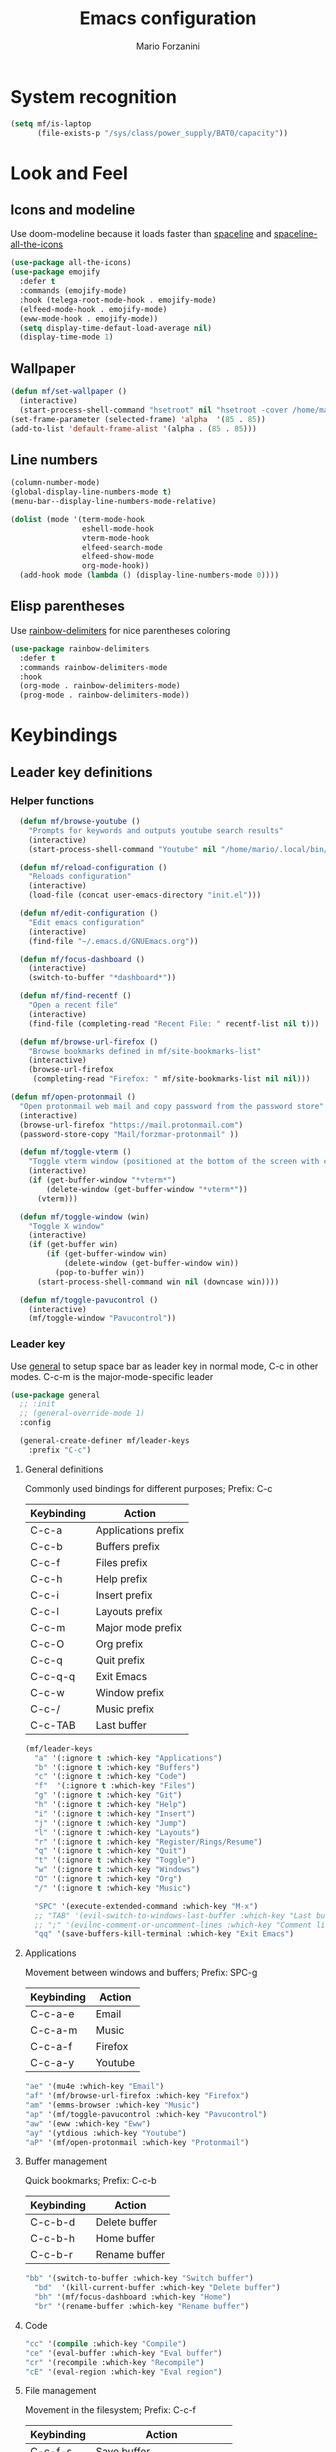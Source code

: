 #+TITLE: Emacs configuration
#+STARTUP: overview
#+AUTHOR: Mario Forzanini
* System recognition
#+begin_src emacs-lisp :tangle ~/.emacs.d/GNUEmacs.el
  (setq mf/is-laptop
        (file-exists-p "/sys/class/power_supply/BAT0/capacity"))
#+end_src
* Look and Feel
** Icons and modeline
Use doom-modeline because it loads faster than [[https://github.com/TheBB/spaceline][spaceline]] and [[https://github.com/domtronn/spaceline-all-the-icons.el][spaceline-all-the-icons]]
#+begin_src emacs-lisp :tangle ~/.emacs.d/GNUEmacs.el
  (use-package all-the-icons)
  (use-package emojify
    :defer t
    :commands (emojify-mode)
    :hook (telega-root-mode-hook . emojify-mode)
    (elfeed-mode-hook . emojify-mode)
    (eww-mode-hook . emojify-mode))
    (setq display-time-defaut-load-average nil)
    (display-time-mode 1)
#+end_src
** Wallpaper
#+begin_src emacs-lisp :tangle ~/.emacs.d/GNUEmacs.el
  (defun mf/set-wallpaper ()
    (interactive)
    (start-process-shell-command "hsetroot" nil "hsetroot -cover /home/mario/Media/Pictures/wallpapers/dull/wood.jpg"))
  (set-frame-parameter (selected-frame) 'alpha  '(85 . 85))
  (add-to-list 'default-frame-alist '(alpha . (85 . 85)))
#+end_src
** Line numbers
#+begin_src emacs-lisp :tangle ~/.emacs.d/GNUEmacs.el
  (column-number-mode)
  (global-display-line-numbers-mode t)
  (menu-bar--display-line-numbers-mode-relative)

  (dolist (mode '(term-mode-hook
                  eshell-mode-hook
                  vterm-mode-hook
                  elfeed-search-mode
                  elfeed-show-mode
                  org-mode-hook))
    (add-hook mode (lambda () (display-line-numbers-mode 0))))
#+end_src
** Elisp parentheses
Use [[https://github.com/Fanael/rainbow-delimiters][rainbow-delimiters]] for nice parentheses coloring
#+begin_src emacs-lisp :tangle ~/.emacs.d/GNUEmacs.el
  (use-package rainbow-delimiters
    :defer t
    :commands rainbow-delimiters-mode
    :hook
    (org-mode . rainbow-delimiters-mode)
    (prog-mode . rainbow-delimiters-mode))
#+end_src
* Keybindings
** Leader key definitions
*** Helper functions
#+begin_src emacs-lisp  :tangle ~/.emacs.d/GNUEmacs.el
    (defun mf/browse-youtube ()
      "Prompts for keywords and outputs youtube search results"
      (interactive)
      (start-process-shell-command "Youtube" nil "/home/mario/.local/bin/scripts/myyt -r"))

    (defun mf/reload-configuration ()
      "Reloads configuration"
      (interactive)
      (load-file (concat user-emacs-directory "init.el")))

    (defun mf/edit-configuration ()
      "Edit emacs configuration"
      (interactive)
      (find-file "~/.emacs.d/GNUEmacs.org"))

    (defun mf/focus-dashboard ()
      (interactive)
      (switch-to-buffer "*dashboard*"))

    (defun mf/find-recentf ()
      "Open a recent file"
      (interactive)
      (find-file (completing-read "Recent File: " recentf-list nil t)))

    (defun mf/browse-url-firefox ()
      "Browse bookmarks defined in mf/site-bookmarks-list"
      (interactive)
      (browse-url-firefox 
       (completing-read "Firefox: " mf/site-bookmarks-list nil nil)))

  (defun mf/open-protonmail ()
    "Open protonmail web mail and copy password from the password store"
    (interactive)
    (browse-url-firefox "https://mail.protonmail.com")
    (password-store-copy "Mail/forzmar-protonmail" ))

    (defun mf/toggle-vterm ()
      "Toggle vterm window (positioned at the bottom of the screen with current buffer-display-alist configuration)"
      (interactive)
      (if (get-buffer-window "*vterm*")
          (delete-window (get-buffer-window "*vterm*"))
        (vterm)))

    (defun mf/toggle-window (win)
      "Toggle X window"
      (interactive)
      (if (get-buffer win)
          (if (get-buffer-window win)
              (delete-window (get-buffer-window win))
            (pop-to-buffer win))
        (start-process-shell-command win nil (downcase win))))

    (defun mf/toggle-pavucontrol ()
      (interactive)
      (mf/toggle-window "Pavucontrol"))
#+end_src
*** Leader key
Use [[https://github.com/noctuid/general.el][general]] to setup space bar as leader key in normal mode, C-c in
other modes. C-c-m is the major-mode-specific leader
#+begin_src emacs-lisp  :tangle ~/.emacs.d/GNUEmacs.el
  (use-package general
    ;; :init
    ;; (general-override-mode 1)
    :config

    (general-create-definer mf/leader-keys
      :prefix "C-c")
#+end_src
**** General definitions
Commonly used bindings for different purposes; Prefix: C-c
| Keybinding | Action              |
|------------+---------------------|
| C-c-a      | Applications prefix |
| C-c-b      | Buffers prefix      |
| C-c-f      | Files prefix        |
| C-c-h      | Help prefix         |
| C-c-i      | Insert prefix       |
| C-c-l      | Layouts prefix      |
| C-c-m      | Major mode prefix   |
| C-c-O      | Org prefix          |
| C-c-q      | Quit prefix         |
| C-c-q-q    | Exit Emacs          |
| C-c-w      | Window prefix       |
| C-c-/      | Music prefix        |
| C-c-TAB    | Last buffer         |
#+begin_src emacs-lisp  :tangle ~/.emacs.d/GNUEmacs.el
  (mf/leader-keys
    "a" '(:ignore t :which-key "Applications")
    "b" '(:ignore t :which-key "Buffers")
    "c" '(:ignore t :which-key "Code")
    "f"  '(:ignore t :which-key "Files")
    "g" '(:ignore t :which-key "Git")
    "h" '(:ignore t :which-key "Help")
    "i" '(:ignore t :which-key "Insert")
    "j" '(:ignore t :which-key "Jump")
    "l" '(:ignore t :which-key "Layouts")
    "r" '(:ignore t :which-key "Register/Rings/Resume")
    "q" '(:ignore t :which-key "Quit")
    "t" '(:ignore t :which-key "Toggle")
    "w" '(:ignore t :which-key "Windows")
    "O" '(:ignore t :which-key "Org")
    "/" '(:ignore t :which-key "Music")

    "SPC" '(execute-extended-command :which-key "M-x")
    ;; "TAB" '(evil-switch-to-windows-last-buffer :which-key "Last buffer")
    ;; ";" '(evilnc-comment-or-uncomment-lines :which-key "Comment line")
    "qq" '(save-buffers-kill-terminal :which-key "Exit Emacs")
#+end_src
**** Applications
Movement between windows and buffers; Prefix: SPC-g
| Keybinding | Action  |
|------------+---------|
| C-c-a-e    | Email   |
| C-c-a-m    | Music   |
| C-c-a-f    | Firefox |
| C-c-a-y    | Youtube |
#+begin_src emacs-lisp  :tangle ~/.emacs.d/GNUEmacs.el
  "ae" '(mu4e :which-key "Email")
  "af" '(mf/browse-url-firefox :which-key "Firefox")
  "am" '(emms-browser :which-key "Music")
  "ap" '(mf/toggle-pavucontrol :which-key "Pavucontrol")
  "aw" '(eww :which-key "Eww")
  "ay" '(ytdious :which-key "Youtube")
  "aP" '(mf/open-protonmail :which-key "Protonmail")
#+end_src
**** Buffer management
Quick bookmarks; Prefix: C-c-b
| Keybinding | Action        |
|------------+---------------|
| C-c-b-d    | Delete buffer |
| C-c-b-h    | Home buffer   |
| C-c-b-r    | Rename buffer |
#+begin_src emacs-lisp  :tangle ~/.emacs.d/GNUEmacs.el
  "bb" '(switch-to-buffer :which-key "Switch buffer")
    "bd"  '(kill-current-buffer :which-key "Delete buffer")
    "bh" '(mf/focus-dashboard :which-key "Home")
    "br" '(rename-buffer :which-key "Rename buffer")
#+end_src
**** Code
#+BEGIN_SRC emacs-lisp :tangle ~/.emacs.d/GNUEmacs.el
"cc" '(compile :which-key "Compile")
"ce" '(eval-buffer :which-key "Eval buffer")
"cr" '(recompile :which-key "Recompile")
"cE" '(eval-region :which-key "Eval region")
#+END_SRC
**** File management
Movement in the filesystem; Prefix: C-c-f
| Keybinding | Action                   |
|------------+--------------------------|
| C-c-f-s    | Save buffer              |
| C-c-f-e    | Emacs prefix             |
| C-c-f-e-d  | Edit emacs configuration |
| C-c-f-e-R  | Reload emacs configuration |
#+begin_src emacs-lisp  :tangle ~/.emacs.d/GNUEmacs.el
  "fd" '(dired :which-key "Dired")
  "ff" '(find-file :which-key "Find-file") 
  "fe" '(:ignore t :which-key "Emacs")
  "fed" '(mf/edit-configuration :which-key "Emacs configuration")
  "feR" '(mf/reload-configuration :which-key "Reload configuration")
  "fr" '(mf/find-recentf :which-key "Recent files")
  "fs" '(save-buffer :which-key "Save buffer")
#+end_src
**** Help
| Keybindings | Action                |
|-------------+-----------------------|
| C-c-h-a     | Apropos               |
| C-c-h-c     | Key briefly           |
| C-c-h-d     | Apropos documentation |
| C-c-h-e     | Emacs                 |
| C-c-h-i     | Info                  |
| C-c-h-k     | Key                   |
| C-c-h-l     | Lossage               |
| C-c-h-m     | Mode                  |
| C-c-h-n     | Emacs news            |
| C-c-h-q     | Quit                  |
| C-c-h-r     | Info emacs            |
| C-c-h-s     | Syntax                |
| C-c-h-C     | Coding system         |
| C-c-h-F     | Info command          |
| C-c-h-I     | Input method          |
| C-c-h-K     | Info key              |
| C-c-h-L     | Language environment  |
| C-c-h-P     | Package               |
| C-c-h-S     | Symbol                |
| C-c-h-?     | Help                  |
#+BEGIN_SRC emacs-lisp :tangle ~/.emacs.d/GNUEmacs.el
"ha" '(apropos-command :which-key "Apropos")
"hb" '(describe-bindings :which-key "Bindings")
"hc" '(describe-key-briefly :which-key "Key briefly")
"hd" '(apropos-documentation :which-key "Apropos documentation")
"he" '(about-emacs :which-key "Emacs")
"hf" '(describe-function :which-key "Function")
"hi" '(info :which-key "Info")
"hk" '(describe-key :which-key "Key")
"hl" '(view-lossage :which-key "Lossage")
"hm" '(describe-mode :which-key "Mode")
"hn" '(view-emacs-news :which-key "Emacs news")
"hq" '(help-quit :which-key "Quit")
"hr" '(info-emacs-manual :which-key "Info emacs")
"hs" '(describe-syntax :which-key "Syntax")
"hv" '(describe-variable :which-hey "Variable")
"hC" '(describe-coding-system :which-key "Coding system")
"hF" '(Info-goto-emacs-command-node :which-key "Info command")
"hI" '(describe-input-method :which-key "Input method")
"hK" '(Info-goto-emacs-key-command-node :which-key "Info key")
"hL" '(describe-language-environment :which-key "Language environment")
"hP" '(describe-package :which-key "Package")
"hS" '(info-lookup-symbol :which-key "Info symbol")
"h?" '(help-for-help :which-key "Help")
#+END_SRC
**** J
#+begin_src emacs-lisp
"j(" '(check-parens :which-key "Check parens")
#+end_src
**** Registers/Rings/Resume
     #+BEGIN_SRC emacs-lisp :tangle ~/.emacs.d/GNUEmacs.el
       ;; "re" '(evil-show-registers :which-key "Show registers")
;; (...)
     #+END_SRC
**** Toggle
#+BEGIN_SRC emacs-lisp :tangle ~/.emacs.d/GNUEmacs.el
  "tr" '(read-only-mode :which-key "Read only mode")
  "tw" '(visual-line-mode :which-key "Soft line wrapping")
;; Define functions to toggle auto-completion, smartparens, yasnippet...
#+END_SRC
**** Windows
Manage windows; Prefix: C-c-w
| Keybinding | Action           |
|------------+------------------|
| C-c-w-h    | Focus left       |
| C-c-w-l    | Focus right      |
| C-c-w-j    | Focus down       |
| C-c-w-k    | Focus up         |
| C-c-w-c    | Close            |
| C-c-w-q    | Close            |
| C-c-w-v    | Vertical split   |
| C-c-w-s    | Horizontal split |
| C-c-w-m    | Maximize         |
| C-c-w-=    | Balance windows  |
| C-c-w-w    | Other-window     |
#+BEGIN_SRC emacs-lisp :tangle ~/.emacs.d/GNUEmacs.el
  "wh" '(windmove-left :which-key "Focus left")
  "wl" '(windmove-right :which-key "Focus-right")
  "wj" '(windmove-down :which-key "Focus Down")
  "wk" '(windmove-up :which-key "Focus Up")
  "wc" '(delete-window :which-key "Close")
  "wq" '(delete-window :which-key "Close")
  "wv" '(split-window-right :which-key "Vertical-split")
  "ws" '(split-window-below :which-key "Horizontal split")
  "wm" '(maximize-window :which-key "Maximize")
  "w=" '(balance-windows :which-key "Balance windows")
  "ww" '(other-window :which-key "Other window")
  ))
#+END_SRC
** Jumping with Avy
#+BEGIN_SRC emacs-lisp :tangle ~/.emacs.d/GNUEmacs.el
  (use-package avy
    :defer t
    :commands (avy-goto-char avy-goto-char-2 avy-goto-word-0 avy-goto-line avy-goto-word-1)
    :general (mf/leader-keys
               "jj" '(avy-goto-char-2 :which-key "Goto char 2")
               "jJ" '(avy-goto-char :which-key "Goto char")
               "jw" '(avy-goto-word-1 :which-key "Goto word")
               "jW" '(avy-goto-word-0 :which-key "Goto any word")
               "jl" '(avy-goto-line :which-key "Goto line")
               "l" '(avy-goto-line :which-key "Goto line")))
#+END_SRC
* Completion framework
** Icomplete
#+begin_src emacs-lisp :tangle ~/.emacs.d/GNUEmacs.el
  (use-package icomplete-vertical
    :disabled
    :demand t
    :custom
    (completion-styles '(partial-completion substring))
    (read-file-name-completion-ignore-case t)
    (read-buffer-completion-ignore-case t)
    (completion-ignore-case t)
    :init
    (icomplete-mode 1)
    :bind (:map icomplete-minibuffer-map
                ("RET" . minibuffer-complete-and-exit)
                ("<down>" . icomplete-forward-completions)
                ("C-n" . icomplete-forward-completions)
                ("<up>" . icomplete-backward-completions)
                ("C-p" . icomplete-backward-completions))
    :config
    (setq icomplete-vertical-prospects-height 8)
    (icomplete-vertical-mode 1)
    :general (mf/leader-keys
               "SPC" '(execute-extended-command :which-key "M-x")
               "bb" '(switch-to-buffer :which-key "Switch buffer")
               "fd" '(dired :which-key "Dired")
               "ff" '(find-file :which-key "Find-file") 
               "fr" '(mf/find-recentf :which-key "Recent files")))
  (use-package prescient
    :defer t
    :hook (minibuffer-inactive-mode-hook . prescient-persistent-mode))
#+end_src
** Make use of the Emacs default minibuffer
#+begin_src emacs-lisp :tangle ~/.emacs.d/GNUEmacs.el
        (use-package marginalia
          :init
          (marginalia-mode))
 
        (use-package orderless
          :config
          (defun my-orderless-initialism-dispatcher (pattern _index _total)
            "Leading initialism dispatcher using the comma suffix.
                                         It matches PATTERN _INDEX and _TOTAL according to how Orderless parses it input."
            (when (string-suffix-p "," pattern)
              `(orderless-strict-leading-initialism . ,(substring pattern 0 -1))))
          (defun my-orderless-literal-dispatcher (pattern _index _total)
            "Literal style dispatcher using the equal sign as a suffix. 
                                         It matches PATTERN _INDEX and _TOTAL according to how Orderless parses it input."
            (when (string-suffix-p "=" pattern )
              `(orderless-literal . ,(substring pattern 0 -1))))
          (defun my-orderless-flex-dispatcher (pattern _index _total)
            "Flex dispatcher using the tilde suffix.
                           It matches PATTERN _INDEX and _TOTAL according to how Orderless
                           parses its input."
            (when (string-suffix-p "~" pattern)
              `(orderless-flex . ,(substring pattern 0 -1))))
          (setq my-orderless-default-styles
                '(orderless-strict-leading-initialism
                  orderless-flex
                  orderless-prefixes
                  orderless-regexp)
                orderless-component-separator "[ &]"      ; Completion at point using & as a separator, SPC automatically exits completion
                orderless-matching-styles my-orderless-default-styles
                orderless-style-dispatchers
                '(my-orderless-literal-dispatcher
                  my-orderless-initialism-dispatcher
                  my-orderless-flex-dispatcher)
                completion-styles '(orderless))
          (let ((map minibuffer-local-completion-map))
            ;; SPC should never complete, use it for orderless groups'
            (define-key map (kbd "SPC") nil)
            (define-key map (kbd "?") nil)))
#+end_src
** Which key
Use [[https://github.com/justbur/emacs-which-key][which-key]] to get information about keybindings while pressing them
#+begin_src emacs-lisp :tangle ~/.emacs.d/GNUEmacs.el
  (use-package which-key
    :defer t
    :commands (which-key-mode)
    :config
    (setq which-key-idle-delay 10000
          which-key-show-early-on-C-h t
          which-key-order 'which-key-prefix-then-key-order
          which-key-idle-secondar-delay 0.05
          which-key-min-display-lines 3))
#+end_src
** Embark
Contextually relevant keybindings under a simple prefix key
#+begin_src emacs-lisp :tangle ~/.emacs.d/GNUEmacs.el
  (use-package embark
    :defer t
    :commands (embark-act)
    :init
    (define-key global-map (kbd "C-,") #'embark-act)
    (let ((map minibuffer-local-completion-map))
      (define-key map (kbd "C-,") #'embark-act)
      (define-key map (kbd "C->") #'embark-become)
      (define-key map (kbd "M-q") #'embark-collect-toggle-view))
    :hook (which-key-mode . (lambda ()
                              (setq embark-action-indicator
          (lambda (map _target)
            (which-key--show-keymap "Embark" map nil nil 'no-paging)
            #'which-key--hide-popup-ignore-command)
          embark-become-indicator embark-action-indicator)))
    :config
    (setq embark-collect-initial-view-alist
          '((file . list)
            (buffer . list)
            (symbol . list)
            (line . list)
            (xref-location . list)
            (kill-ring . zebra)
            (t . list))
          embark-quit-after-action t
          embark-collect-live-update-delay 0.5
          embark-collect-live-initial-delay 0.8
          embark-prompter 'embark-keymap-prompter)
     (let ((map embark-collect-mode-map))
      (define-key map (kbd "C-,") #'embark-act)
      (define-key map (kbd ",") #'embark-act)
      (define-key map (kbd "M-q") #'embark-collect-toggle-view))
    (let ((map embark-region-map))
      (define-key map (kbd "a") #'align-regexp)
      (define-key  map (kbd "s") #'sort-lines))
    (let ((map embark-symbol-map))
      (define-key map (kbd ".") #'embark-find-definition)
      (define-key map (kbd "k") #'describe-keymap)))
#+end_src
From protesilaos config
#+begin_src emacs-lisp :tangle ~/.emacs.d/GNUEmacs.el
      (defun prot-minibuffer-focus-minibuffer ()
        "Focus the active minibuffer."
        (interactive)
        (let ((mini (active-minibuffer-window)))
          (when mini
            (select-window mini))))

      (defun prot-minibuffer--fit-completions-window ()
        "Fit Completions' buffer to its window."
        (fit-window-to-buffer (get-buffer-window "*Completions*")
                              (floor (frame-height) 2) 1))

      (defun prot-common-number-negative ( n )
        "Make N negative."
        (if (and (numberp n) (> n 0))
            (* -1 n)
          (error "%s is not a valid positive number" n)))


      (defun prot-minibuffer--switch-to-completions ()
        "Subroutine for switching to the completions' buffer."
        (unless (get-buffer-window "*Completions*" 0)
          (minibuffer-completion-help))
        (switch-to-completions)
        (prot-minibuffer--fit-completions-window))

      (defun prot-minibuffer-switch-to-completions-top ()
        "Switch to the top of the completions' buffer.
                    Meant to be bound in `minibuffer-local-completion-map'."
        (interactive)
        (prot-minibuffer--switch-to-completions)
        (goto-char (point-min))
        (next-completion 1))

      (defun prot-minibuffer-switch-to-completions-bottom ()
        "Switch to the bottom of the completions' buffer.
                    Meant to be bound in `minibuffer-local-completion-map'."
        (interactive)
        (prot-minibuffer--switch-to-completions)
        (goto-char (point-max))
        (next-completion -1)
        (goto-char (point-at-bol))
        (recenter
         (- -1
            (min (max 0 scroll-margin)
                 (truncate (/ (window-body-height) 4.0))))
         t))

      (defun prot-minibuffer-next-completion-or-mini (&optional arg)
        "Move to the next completion or switch to the minibuffer.
                    This performs a regular motion for optional ARG lines, but when
                    point can no longer move in that direction it switches to the
                    minibuffer."
        (interactive "p")
        (cond
         ((and (bobp)   ; see hack in `prot-minibuffer--clean-completions'
               (get-text-property (point) 'invisible))
          (forward-char 1)
          (next-completion (or arg 1)))
         ((or (eobp)
              (eq (point-max)
                  (save-excursion (forward-line 1) (point))))
          (prot-minibuffer-focus-minibuffer))
         (t
          (next-completion (or arg 1))))
        (setq this-command 'next-line))

      (defun prot-minibuffer-previous-completion-or-mini (&optional arg)
        "Move to the next completion or switch to the minibuffer.
                    This performs a regular motion for optional ARG lines, but when
                    point can no longer move in that direction it switches to the
                    minibuffer."
        (interactive "p")
        (let ((num (prot-common-number-negative arg)))
          (if (or (bobp)
                  (eq (point) (1+ (point-min)))) ; see hack in `prot-minibuffer--clean-completions'
              (prot-minibuffer-focus-minibuffer)
            (next-completion (or num 1)))))
  ;; Copied from icomplete.el
  (defun prot-minibuffer--field-beg ()
    "Determine beginning of completion."
    (if (window-minibuffer-p)
        (minibuffer-prompt-end)
      (nth 0 completion-in-region--data)))
    (defun prot-minibuffer--completion-category ()
      "Return completion category."
      (let* ((beg (prot-minibuffer--field-beg))
             (md (completion--field-metadata beg)))
        (alist-get 'category (cdr md))))
    (defun prot-minibuffer-backward-updir ()
      "Delete char before point or go up a directory.
    Must be bound to `minibuffer-local-filename-completion-map'."
      (interactive)
      (if (and (eq (char-before) ?/)
               (eq (prot-minibuffer--completion-category) 'file))
          (save-excursion
            (goto-char (1- (point)))
            (when (search-backward "/" (point-min) t)
              (delete-region (1+ (point)) (point-max))))
        (call-interactively 'backward-delete-char)))
#+end_src
** Minibuffer completions
Adjust completions buffer size (and all temp buffers')
#+begin_src emacs-lisp :tangle ~/.emacs.d/GNUEmacs.el
  (setq temp-buffer-max-height 10)
  (temp-buffer-resize-mode)
#+end_src
Override completion style for buffer and file name completions
(~/.em/el/ expands to ~/.emacs.d/elpa no matter what text there is
befor the ~)
#+begin_src emacs-lisp :tangle ~/.emacs.d/GNUEmacs.el
  (file-name-shadow-mode 1)
  (setq completion-styles '(orderless partial-completion))
  (setq completion-category-overrides
        '((buffer (styles . (substring flex orderless)))
          (file (styles . (partial-completion orderless)))))
#+end_src
Set important variables
#+begin_src emacs-lisp :tangle ~/.emacs.d/GNUEmacs.el
  (setq completion-cycle-threshold nil)
  (setq completion-flex-nospace nil)
  (setq completion-pcm-complete-word-inserts-delimiters t)
  (setq completion-show-help nil)
  (setq completion-auto-help t)
  (setq completion-ignore-case t)
  (setq-default case-fold-search t)
  (setq read-buffer-completion-ignore-case t)
  (setq read-file-name-completion-ignore-case t)
  (setq completions-format 'vertical)
  (setq completions-detailed t)
  (setq resize-mini-windows nil)
  (setq minibuffer-eldef-shorten-default t)
  (setq echo-keystrokes 0.25)
  (file-name-shadow-mode 1)
  (minibuffer-electric-default-mode 1)
#+end_src
#+begin_src emacs-lisp :tangle ~/.emacs.d/GNUEmacs.el
  (let ((map completion-list-mode-map))
    (define-key map (kbd "C-n") #'prot-minibuffer-next-completion-or-mini)
    (define-key map (kbd "C-p") #'prot-minibuffer-previous-completion-or-mini))
  (let ((map minibuffer-local-completion-map))
    (define-key map (kbd "C-n") #'prot-minibuffer-switch-to-completions-top)
    (define-key map (kbd "C-p") #'prot-minibuffer-switch-to-completions-bottom)
    (define-key map (kbd "RET") #'minibuffer-force-complete-and-exit))
  (let ((map minibuffer-local-filename-completion-map))
    (define-key map (kbd "<M-backspace>") #'prot-minibuffer-backward-updir))
#+end_src
** Corfu
Use corfu for better completions at point
#+begin_src emacs-lisp :tangle ~/.emacs.d/GNUEmacs.el
  (use-package corfu
    :config (corfu-global-mode))
#+end_src
** Helpful
Use [[https://github.com/Wilfred/helpful][helpful]] to get better help, highlighting and references to the
source files
#+begin_src emacs-lisp :tangle ~/.emacs.d/GNUEmacs.el
  (use-package helpful
    :defer t
    :commands (helpful-callable helpful-variable helpful-command helpful-key)
    :bind
    ([remap describe-variable] . helpful-variable)
    ([remap describe-command] . helpful-command)
    ([remap describe-key] . helpful-key))
#+end_src
* Mail
** Mu4e and smtpmail
#+begin_src emacs-lisp :tangle ~/.emacs.d/GNUEmacs.el
              (use-package mu4e
                :load-path "/usr/share/emacs/site-list/mu/"
                :defer t
                :commands (mu4e)
                :config
                (require 'smtpmail)
                (setq user-mail-address "mario.forzanini@studenti.unimi.it"
                      user-full-name "Mario Forzanini"
                      mu4e-get-mail-command "mbsync -c ~/.mbsyncrc -a mario.forzanini@studenti.unimi.it"
                      mu4e-update-interval 300
                      mu4e-compose-signature
                      (concat
                       "Mario Forzanini\n"
                       "https://marioforzanini.com")
                      message-send-mail-function 'smtpmail-send-it
                      starttls-use-gnutls nil
                      smtpmail-auth-credentials '(("smtp.unimi.it" 465 "mario.forzanini@studenti.unimi.it" nil))
                      smtpmail-default-smtp-server "smtp.unimi.it"
                      smtpmail-smtp-server "smtp.unimi.it"
                      smtpmail-smtp-service 465
                      smtpmail-stream-type 'ssl
                      mu4e-sent-folder "/Sent"
                      mu4e-drafts-folder "/Drafts"
                      mu4e-trash-folder "/Trash")
                :general (mf/leader-keys 
                           "ae" '(mu4e :which-key "Email")))

  (defun mf/mu4e-dashboard ()
    "Focus mu4e dashboard and activate dashboard mode"
    (interactive)
    (find-file "~/.emacs.d/lisp/mu4e-dashboard/dashboard.org")
    (mu4e-dashboard-mode 1))

  (use-package mu4e-dashboard
    :load-path "~/.emacs.d/lisp/mu4e-dashboard/"
    :defer t
    :commands (mf/mu4e-dashboard)
    :general (mf/leader-keys
               "ad" '(mf/mu4e-dashboard :which-key "Mu4e dashboard")))
#+end_src
** Notifications
Use [[https://github.com/iqbalansari/mu4e-alert][mu4e-alert]] to receive notifications about incoming email
#+begin_src emacs-lisp :tangle ~/.emacs.d/GNUEmacs.el
     (use-package mu4e-alert
       :defer t
       :after mu4e
       :config 
       (mu4e-alert-set-default-style 'libnotify)
       :hook (mu4e-mode . mu4e-alert-enable-notifications))
#+end_src
** Org
Write emails in org-mode and convert them to html with =org-mime-htmlize=, to edit mail in org-mode use
=org-mime-edit-mail-in-org-mode=, to automatically convert it to html 
#+BEGIN_SRC emacs-lisp :tangle ~/.emacs.d/GNUEmacs.el
    (use-package org-mime
      :defer t
      :commands (mu4e compose-mail mu4e-compose-new)
      :hook (message-mode . org-mime-edit-mail-in-org-mode)
      :config (setq org-mime-export-options '(:section-numbers nil
                                                               :with-author nil
                                                               :with-toc nil)))
  (add-hook 'message-send-hook 'org-mime-htmlize)
#+END_SRC
* Music
** Custom functions
*** Run mpd from emacs
#+begin_src emacs-lisp :tangle ~/.emacs.d/GNUEmacs.el
      (defun  mpd/start-music-daemon ()
        "Starts MPD, connects to it and syncs the metadata cache."
        (interactive)
        (shell-command "mpd")
        (mpd/update-database)
        (emms-player-mpd-connect)
        (emms-cache-set-from-mpd-all)
        (message "MPD Started!"))
#+end_src
*** Kill mpd from emacs
#+begin_src emacs-lisp :tangle ~/.emacs.d/GNUEmacs.el
      (defun mpd/kill-music-daemon ()
        "Stops playback and kills the music daemon."
        (interactive)
        (emms-stop)
        (call-process "killall" nil nil nil "mpd")
        (message "MPD Killed!"))
#+end_src
*** Update the database
#+begin_src emacs-lisp :tangle ~/.emacs.d/GNUEmacs.el
      (defun mpd/update-database ()
        "Updates the MPD database synchronously."
        (interactive)
        (call-process "mpc" nil nil nil "update")
        (message "MPD Database updated!"))
#+end_src
** Emms
Use [[https://www.gnu.org/software/emms/][emms]] and mpd to manage music within emacs
Prefix: C-c-/
| Keybinding | Action               |
|------------+----------------------|
| C-c-/-m    | Start mpd            |
| C-c-/-k    | Kill mpd             |
| C-c-/-u    | Update mpd database  |
| C-c-/-p    | Toggle pause         |
| C-c-/-s    | Stop playing         |
| C-c-/- /   | Browse the music dir |
#+begin_src emacs-lisp :tangle ~/.emacs.d/GNUEmacs.el
  (use-package emms
    :defer t
    :commands (emms-browser mpd/start-music-daemon mpd/update-database)
    :config
    (require 'emms-setup)
    (require 'emms-player-mpd)
    (emms-all)
    (setq emms-seek-seconds 5
          emms-player-list '(emms-player-mpd)
          emms-info-functions '(emms-info-mpd)
          emms-player-mpd-server-name "localhost"
          emms-player-mpd-server-port "6601"
          mpc-host "localhost:6601")
    (define-key emms-browser-mode-map (kbd "q") 'kill-current-buffer)
    :bind
    ("C-x C-/ /" . emms-browser)
    :general (mf/leader-keys
               "/m" '(mpd/start-music-daemon :which-key "Start mpd")
               "/k" '(mpd/kill-music-daemon :which-key "Kill mpd")
               "/u" '(mpd/update-database :which-key "Update mpd")
               "/p" '(emms-pause :which-key "Toggle pause")
               "/s" '(emms-stop :which-key "Stop music")
               "/b" '(emms-browser :which-key "Open music dir")))
#+end_src
* EXWM
** Buffer name
#+begin_src emacs-lisp :tangle (if mf/is-laptop "no" "~/.emacs.d/GNUEmacs.el")
     (defun mf/exwm-update-class ()
       (exwm-workspace-rename-buffer exwm-class-name))
     (defun mf/exwm-update-title ()
       (pcase exwm-class-name
         ("tabbed" (exwm-workspace-rename-buffer (format "tabbed: %s" exwm-title)))))
     (defun mf/configure-window-by-class ()
       (interactive)
       (pcase exwm-class-name
         ("Firefox" (exwm-workspace-move-window 1))
         ("Signal" (exwm-workspace-move-window 2))))
#+end_src
** Main package
Use [[https://github.com/ch11ng/exwm][exwm]] to manage X windows in Emacs buffers, only on desktop computer
#+begin_src emacs-lisp :tangle (if mf/is-laptop "no" "~/.emacs.d/GNUEmacs.el")
     (use-package exwm
       :config
       (setq exwm-workspace-number 1)
       ;; When window class updates, use it to set buffer name
       (add-hook 'exwm-update-class-hook #'mf/exwm-update-class)
       ;; Handle surf window title differently
       (add-hook 'exwm-update-class-hook #'mf/exwm-update-title)
       ;; Move windows to specific workspaces
       (add-hook 'exwm-manage-finish-hook #'mf/configure-window-by-class)
       ;; Show all buffers in counsel-ibuffer
       (setq exwm-workspace-show-all-buffers t)
#+end_src
*** Keys that should always go through Emacs
#+begin_src emacs-lisp :tangle (if mf/is-laptop "no" "~/.emacs.d/GNUEmacs.el")
       (setq exwm-input-prefix-keys
             '(?\C-x
               ?\C-u
               ?\C-h
               ?\M-x
               ?\M-`
               ?\M-&
               ?\M-:
               ?\C-\ 			;Ctrl+Space
               ?\s-j
               ?\s-k
               ?\s-h
               ?\s-l))
       ;; Crtl+Q will enable the next key to be sent directly to the X program
       (define-key exwm-mode-map [?\C-q] 'exwm-input-send-next-key)
#+end_src
*** Xrandr
#+begin_src emacs-lisp :tangle (if mf/is-laptop "no" "~/.emacs.d/GNUEmacs.el")
       (require 'exwm-randr)
       (exwm-randr-enable)
       (start-process-shell-command "xrandr" nil "xrandr --output VGA1 --primary --mode 1920x1200 --pos 0x0 --rotate normal")

       ;;Change wallpaper
       (mf/set-wallpaper)
#+end_src
*** Autostart
#+begin_src emacs-lisp :tangle (if mf/is-laptop "no" "~/.emacs.d/GNUEmacs.el")
     (start-process-shell-command "xmodmap" nil "xmodmap ~/.Xmodmap")
     (start-process-shell-command "picom" nil "picom")
     (start-process-shell-command "dunst" nil "dunst")
     (start-process-shell-command "xcape" nil "xcape -e 'Control_L=Escape")
#+end_src
*** Keybindings
| Keybindings   | Action                         |
|---------------+--------------------------------|
| S-d           | Kill buffer                    |
| S-e           | Toggle fullscreen              |
| S-h           | Focus left                     |
| S-j           | Focus down                     |
| S-k           | Focus up                       |
| S-l           | Focus right                    |
| S-q           | Toggle floating                |
| S-r           | Reset (line mode)              |
| S-;           | Run prompt                     |
| S-RET         | Toggle vterm                   |
| S-[0,...,9]   | Focus [0,...,9]-th workspace   |
| C-S-[0,...,9] | Move to [0,...,9]-th workspace |
#+begin_src emacs-lisp :tangle (if mf/is-laptop "no" "~/.emacs.d/GNUEmacs.el")
         (setq exwm-input-global-keys
               `(
                 ;; Reset to line-mode
                 ([?\s-r] . exwm-reset)

                 ;; Move between windows (dvorak)
                 ([?\s-d] . windmove-left)
                 ([?\s-n] . windmove-right)
                 ([?\s-h] . windmove-down)
                 ([?\s-t] . windmove-up)

                 ;; Launch applications via shell command
                 ([?\s-\;] . (lambda (command)
                               (interactive (list (read-shell-command "$ ")))
                               (start-process-shell-command command nil command)))

                 ;; Switch workspaces
                 ([?\s-w] . exwm-workspace-switch)

                 ;; Switch to Nth workspace with s-N
                 ,@(mapcar (lambda (i)
                             `(,(kbd (format "s-%d" i)) .
                               (lambda ()
                                 (interactive)
                                 (exwm-workspace-switch-create ,i))))
                           (number-sequence 0 9))

                 ;; Kill buffer
                 ([?\s-q] . kill-current-buffer)
                 ;; Layouts
  ;;               ([?\s-q] . exwm-floating-toggle-floating)
                 ([?\s-e] . exwm-layout-toggle-fullscreen)

                 ;; Programs
                 ([s-return] . mf/toggle-vterm)

                 ;; Move window to Nth workspace with s-C-N
                 ,@(mapcar (lambda (i)
                             `(,(kbd (format "C-s-%d" i)) .
                               (lambda ()
                                 (interactive)
                                 (exwm-workspace-move-window ,i))))
                           (number-sequence 0 9))))
         (exwm-enable))

#+end_src
** Automatic buffer management
Specify window rules
#+begin_src emacs-lisp :tangle ~/.emacs.d/GNUEmacs.el
  (setq display-buffer-alist
        '(("\\*\\(Backtrace\\|Warnings\\|Compile-Log\\|Messages\\)\\*"
           (display-buffer-in-side-window)
           (window-height . 0.2)
           (side . left)
           (slot . 0))
          ("\\*\\([Hh]elp\\|helpful.*\\)\\*"
           (display-buffer-in-side-window)
           (window-width . 0.3)
           (side . left)
           (slot  . 0))
          ("\\*Org Select\\*"
           (display-buffer-in-side-window)
           (side . left)
           (window-width . 0.2)
           (slot . 1))
          ("\\*Capture\\*"
           (display-buffer-in-side-window)
           (side . left)
           (window-width . 0.2)
           (slot . 1))
          ("\\*Calendar\\*"
           (display-buffer-in-side-window)
           (side . bottom)
           (window-height . 0.2)
           (slot . 1))
          ("\\*Occur\\*"
           (display-buffer-in-side-window)
           (side . bottom)
           (window-height . 0.3)
           (slot . 2))
          ("\\*Emms Playlist\\*"
           (display-buffer-in-side-window)
           (side . left)
           (window-width . 0.2)
           (slot . 1))
          ("Browsing by: artist"
           (display-buffer-in-side-window)
           (side . left)
           (window-width . 0.2)
           (slot . 1))
          ("\\*\\(Embark\\)?.*Completions.*"
           (display-buffer-in-side-window)
           (side . bottom)
           (slot . 0)
           (window-parameters . ((no-other-window . t)
                                 (mode-line-format . none))))
          ("\\*Embark Collect Live\\*"
           (display-buffer-in-side-window)
           (side . bottom)
           (slot . 0)
           (window-parameters . ((no-other-window . t)
                                 (mode-line-format . none))))
          ("\\(e?shell\\|v?term\\).*"
           (display-buffer-in-side-window)
           (side . bottom)
           (window-height . 0.25)
           (slot . 2))
          ;; X windows
          ("Pavucontrol.*"
           (display-buffer-in-side-window)
           (side . bottom)
           (window-height . 0.5)
           (slot . 0))
          ("mpv.*"
           (display-buffer-pop-up-window)
           (side . left)
           (slot . 1))))
#+end_src
*** Agenda window management
For some reason org agenda doesn't respect display-buffer-alist and
requires ad hoc customization
#+BEGIN_SRC emacs-lisp :tangle ~/.emacs.d/GNUEmacs.el
(setq org-agenda-restore-windows-after-quit t)
(setq org-agenda-window-setup 'current-window)
#+END_SRC
** Window management
#+BEGIN_SRC emacs-lisp :tangle ~/.emacs.d/GNUEmacs.el
  (use-package rotate
    :defer t
    :commands (rotate-window rotate-layout)
    :general (mf/leader-keys
               "wr" '(rotate-window :which-key "Rotate")
               "wL" '(rotate-layout :which-key "Layout")))
  (use-package ace-window
    :config
    (ace-window-display-mode)
    (setq aw-keys '(?h ?j ?k ?l ?f ?d ?s ?a))
    :general (mf/leader-keys
               "o" '(ace-window :which-key "Ace window")))
#+END_SRC
* Programming
** Lsp mode
Interact with language servers to use Emacs as an intelligent IDE with
[[https://github.com/emacs-lsp/lsp-mode][lsp-mode]]
#+begin_src emacs-lisp :tangle ~/.emacs.d/GNUEmacs.el
  (use-package lsp-mode
    :defer t
    :commands (lsp lsp-deferred)
    :custom
    (setq lsp-keymap-prefix "C-c l")
    :hook (
           (c++-mode . lsp-deferred)
           (c-mode . lsp-deferred)
           (html-mode . lsp-deferred)
           (lsp-mode . lsp-enable-which-key-integration)))
#+end_src
***  Syntax checking
On the fly syntax checking and error count with [[http://www.flycheck.org][flycheck]]
#+begin_src emacs-lisp :tangle ~/.emacs.d/GNUEmacs.el
      (use-package flycheck
        :defer t
:commands flycheck-mode
        :hook
(lsp-mode . flycheck-mode)
(prog-mode . flycheck-mode)
:general (mf/leader-keys
          "fx" '(flycheck-list-errors :which-key "List errors")
          "fn" '(flycheck-next-error :which-key "Next error")
          "fN" '(flycheck-previous-error :which-key "Previous error")))
#+end_src
*** Nice UI
Get references and info in popup windows instead of separate buffers,
also get information about errors runtime at the end of the current
line with [[https://github.com/emacs-lsp/lsp-ui][lsp-ui]], get a nice view of the project with [[https://github.com/emacs-lsp/lsp-treemacs][lsp-treemacs]],
find references faster with [[https://github.com/emacs-lsp/lsp-ivy][lsp-ivy]]
#+begin_src emacs-lisp :tangle ~/.emacs.d/GNUEmacs.el
  (use-package lsp-ui
    :disabled
    :defer t
    :after lsp-mode
    :hook (lsp-mode . lsp-ui-mode)
    :custom
    (lsp-ui-peek-enable))

  (use-package lsp-treemacs
    :defer t
    :after lsp-mode)

  (use-package lsp-ivy
    :defer t
    :commands lsp-ivy-workspace-symbol
    :after lsp-mode)
#+end_src
*** C-C++ Language server
Install c/c++ [[https://github.com/MaskRay/emacs-ccls][language server]] to use with lsp-mode
#+begin_src emacs-lisp :tangle ~/.emacs.d/GNUEmacs.el
       (use-package ccls
         :defer t
         :after lsp
         :config
         (setq ccls-executable "ccls")
         (setq lsp-prefer-flymake nil)
         (setq-default flycheck-disabled-checkers '(c/c++-clang c/c++-cppcheck c/c++-gcc))
         :hook ((c-mode c++-mode objc-mode cuda-mode) .
                (lambda () (require 'ccls) (lsp))))
#+end_src
** Autocompletion
Get [[http://company-mode.github.io/][autocompletion]]. Edit: try to use Emacs' built in completion-at-point
#+begin_src emacs-lisp :tangle ~/.emacs.d/GNUEmacs.el
  (setq tab-always-indent 'complete)
  (autoload 'ffap-file-at-point "ffap")
  (defun complete-path-at-point+ ()
    "Return completion data for UNIX path at point."
    (let ((fn (ffap-file-at-point))
          (fap (thing-at-point 'filename)))
      (when (and (or fn (equal "/" fap))
                 (save-excursion
                   (search-backward fap (line-beginning-position) t)))
        (list (match-beginning 0)
              (match-end 0)
              #'completion-file-name-table :exclusive 'no))))

  (add-hook 'completion-at-point-functions
            #'complete-path-at-point+
            'append)
#+end_src
** Scheme
Use [[http://www.nongnu.org/geiser/][geiser]] to run a scheme REPL
#+BEGIN_SRC emacs-lisp :tangle ~/.emacs.d/GNUEmacs.el
          (use-package geiser
            :defer t
            :commands run-geiser
            :config
            (setq geiser-active-implementations '(guile)))
#+END_SRC
** Groff
#+begin_src emacs-lisp :tangle ~/.emacs.d/GNUEmacs.el
     (defun mf/nroff-startup ()
       (setq visual-fill-column-width 100
             visual-fill-column-center-text t)
       (visual-fill-column-mode 1)
       (auto-fill-mode 1))

     (add-hook 'nroff-mode-hook #'mf/nroff-startup)
#+end_src
** Snippets
Use yasnippets for comfortable templates
#+BEGIN_SRC emacs-lisp :tangle ~/.emacs.d/GNUEmacs.el
      (use-package yasnippet
        :defer t
        :hook
        (prog-mode . yas-minor-mode)
        (c-c++-mode-hook . yas-minor-mode)
        :config
        (message "Loading yasnippet")
        (yas-reload-all)
        :general (mf/leader-keys
                   "ty"'(yas-minor-mode :which-key "Yasnippet")))

      (use-package yasnippet-snippets
        :defer t
        :after yasnippet)
#+END_SRC
** Smart parentheses
#+BEGIN_SRC emacs-lisp :tangle ~/.emacs.d/GNUEmacs.el
  (use-package smartparens
    :defer t
    :commands smartparens-mode
    :hook
    ((prog-mode . smartparens-mode)
    (emacs-lisp-mode . smartparens-mode)
    (org-mode . smartparens-mode)
    (scheme-mode . smartparens-mode))
    :config
    (require 'smartparens-config))
#+END_SRC
** Spice mode
#+begin_src emacs-lisp :tangle ~/.emacs.d/GNUEmacs.el
(use-package spice-mode)
#+end_src
* Git
Use magit to handle git repositories
#+BEGIN_SRC emacs-lisp :tangle ~/.emacs.d/GNUEmacs.el
      (use-package magit
    :defer t
  :commands magit
  :general (mf/leader-keys
            "gb" '(magit-branch-checkout :which-key "Switch branch")
            "gc" '(:ignore t :which-key "Create")
            "gcb" '(magit-branch-and-checkout :which-key "Branch")
            "gcc" '(magit-commit-create :which-key "Commit")
            "gcr" '(magit-init :which-key "Initialize repository")
            "gcR" '(magit-clone :which-key "Clone")
            "gf" '(:ignore t :which-key "Find")
            "gfc" '(magit-show-commit :which-key "Commit")
            "gfg" '(magit-find-git-config-file :which-key "Gitconfig file")
            "gg" '(magit-status :which-key "Status")
            "gt" '(git-timemachine-toggle :which-key "Timemachine")
            "gB" '(magit-blame-addition :which-key "Blame")
            "gC" '(magit-clone :which-key "Clone")
            "gD" '(magit-file-delete :which-key "Delete file")
            "gF" '(magit-fetch :which-key "Fetch")
            "gG" '(magit-status-here :which-key "Status here")
            "gL" '(magit-log :which-key "Log")
            "gS" '(magit-stage-file :which-key "Stage file")
            "gU" '(magit-unstage-file :which-key "Unstage file")))
#+END_SRC
* Shell
*** term-mode
#+begin_src emacs-lisp :tangle ~/.emacs.d/GNUEmacs.el
      (use-package term
        :defer t
        :commands (term ansi-term)
        :config (setq explicit-shell-file-name "zsh"
         term-prompt-regexp "^\$"))
                                              ; 256 color support
      (use-package eterm-256color
        :defer t
        :after term
        :hook (term-mode . eterm-256color-mode))
#+end_src
*** eshell
#+begin_src emacs-lisp :tangle ~/.emacs.d/GNUEmacs.el
  (defun mf/configure-eshell ()
    (add-hook 'eshell-pre-command-hook 'eshell-save-some-history)
    (add-to-list 'eshell-output-filter-functions 'eshell-truncate-buffer))


    (use-package eshell-git-prompt 
      :defer t
      :after eshell)
    (use-package eshell
      :defer t
      :commands eshell
      :hook (eshell-first-time-mode . mf/configure-eshell)
      :config 
      (setq eshell-history-size 5000
	    eshell-buffer-maximum-lines 5000
	    eshell-hist-ignoredups t
	    eshell-scroll-to-bottom-on-input t)
    (with-eval-after-load 'esh-opt
      (setq eshell-destroy-buffer-when-process-dies t)
      (setq eshell-visual-commands '("htop" "pulsemixer" "zsh"))
      (eshell-git-prompt-use-theme 'powerline)))

#+end_src
*** vterm
#+begin_src emacs-lisp :tangle ~/.emacs.d/GNUEmacs.el
  (use-package vterm
    :defer t
    :commands vterm
    :config
    (setq vterm-shell "/bin/zsh"))
#+end_src
* Org mode
** Setup
#+begin_src emacs-lisp :tangle ~/.emacs.d/GNUEmacs.el
    (defun mf/org-mode-setup ()
      (org-indent-mode)
      (variable-pitch-mode 1)
      (auto-fill-mode 1)
      (visual-line-mode 1))
  (defun mf/view-org-archive ()
    (find-file "~/org/archive.org"))
#+end_src
** Org
#+begin_src emacs-lisp :tangle ~/.emacs.d/GNUEmacs.el
  (use-package org
    :defer t
    :hook (org-mode . mf/org-mode-setup)
    :general (mf/leader-keys
               "Ot" '(:ignore t :which-key "Tangle")
               "Ott" '(org-babe-tangle :which-key "Tangle")
               "Otl" '(org-babel-load-file :which-key "Load file")
               "Oa" '(org-agenda :which-key "Agenda")
               "Oc" '(org-capture :which-key "Capture")
               "OA" '(mf/view-org-archive :which-key "Open archive"))
    :config
    (add-to-list 'org-structure-template-alist '("el" . "src emacs-lisp"))
    (setq org-agenda-files
          '("~/org/schedule.org"
            "~/org/next-actions.org"
            "~/org/projects.org")
          org-archive-location "~/org/archive.org::"
          org-agenda-start-with-log-mode t ;; Enable log mode
          org-log-done 'time ;; Keep track when I complete a task
          org-log-into-drawer t

          org-agenda-custom-commands
          '(("w" todo "WAITING")
            ("n" todo "NEXT")
            ("W" "Week Review"
             ((agenda "" ((org-agenda-span 7)))
              (org-agenda-files (add-to-list 'org-agenda-files "~/org/archive.org"))))
            ("g" "GTD view"
             ((agenda)
              (todo "NEXT"
                    ((org-agenda-overriding-heading "Next actions:")))
              (todo "WAITING"
                    ((org-agenda-overriding-heading "Waiting on:")))
              (todo "DONE"
                    ((org-agenda-overriding-heading "Completed items:")))
              (tags-todo "projects"
                    ((org-agenda-overriding-heading "Projects in progress:"))))))
          org-todo-keywords
          '(( sequence "TODO(t)" "NEXT(n)" "WAITING(w)" "PROJECT(p)" "|" "NO(x)" "DONE(d!)")))
    (setq org-ellipsis " "
          org-hide-emphasis-markers t)
    (defun mf/mark-done-and-archive ()
      "Mark the state of an org-mode item as DONE and archive it"
      (interactive)
      (org-todo 'done)
      (org-archive-subtree))
    (define-key org-mode-map (kbd "C-c C-x C-s") 'mf/mark-done-and-archive)
#+end_src
** Capture templates
#+begin_src emacs-lisp :tangle ~/.emacs.d/GNUEmacs.el
  ;; Org helpers
  (setq org-capture-templates
        '(("t" "TODO")			; Todo
          ("tt" "Today" entry
           (file+olp+datetree "~/org/schedule.org")
           "* TODO %^{Action}\n:PROPERTIES:\n:TRIGGER: self archive!\n:END:\nSCHEDULED:%t\n")
          ("td" "Date" entry
           (file+olp+datetree "~/org/schedule.org")
           "* TODO %^{Action}\n:PROPERTIES:\n:TRIGGER: self archive!\n:END:\nSCHEDULED:%^T\n" :time-prompt t)
          ("n" "Next")					; Next
          ("nu" "University" entry
           (file+headline "~/org/next-actions.org" "University")
           "* NEXT %^{Action}\n:PROPERTIES:\n:TRIGGER: self archive!\n:END:\n%?")
          ("nh" "Home" entry
           (file+headline "~/org/next-actions.org" "Home")
           "* NEXT %^{Action}\n:PROPERTIES:\n:TRIGGER: self archive!\n:END:\n%?")
          ("p" "Projects")				; Projects
          ("pu" "University" entry
           (file+headline "~/org/projects.org" "University")
           "* PROJECT %^{Project}\n:PROPERTIES:\n:TRIGGER: if self !done? then next-sibling todo!(NEXT) endif\n:END:\n** NEXT %^{First Action}\n** %^{Second Action}\n:PROPERTIES:\n:BLOCKER: previous-sibling\n:END:\n** %^{Third Action}\n:PROPERTIES:\n:BLOCKER: previous-sibling\n:TRIGGER: parent archive!\n:END:\n")
          ("ph" "Home" entry
           (file+headline "~/org/projects.org" "Home")
           "* PROJECT %^{Project}\n:PROPERTIES:\n:TRIGGER: if self !done? then next-sibling todo!(NEXT) endif\n:END:\n** NEXT %^{First Action}\n** %^{Second Action}\n:PROPERTIES:\n:BLOCKER: previous-sibling\n:END:\n** %^{Third Action}\n:PROPERTIES:\n:BLOCKER: previous-sibling\n:TRIGGER: parent archive!\n:END:\n")     
          ("r" "Ripetizioni")			; Ripetizioni
          ("rc" "Chiara")
          ("rcr" "Ripetizioni" entry
           (file+headline "~/org/schedule.org" "Chiara")
           "* TODO Ripetizioni Chiara Matematica\n:PROPERTIES:\n:TRIGGER: self archive!\n:END:\n SCHEDULED:%^T\n" :time-prompt t)
          ("rco" "Ore" table-line
           (file "~/Documents/Personal/Ripetizioni/Chiara/ore/ore.org")
           "| %^t | %^{Ore} |")
          ("rm" "Migara")
          ("rmr" "Ripetizioni" entry
           (file+headline "~/org/schedule.org" "Migara")
           "* TODO Ripetizioni Migara %^{Materia|Matematica|Fisica}\n:PROPERTIES:\n:TRIGGER: self archive!\n:END:\nSCHEDULED: %^T\n%?" :time-prompt t)
          ("rmo" "Ore" table-line
           (file "~/Documents/Personal/Ripetizioni/Migara/ore/ore.org")
           "| %^t | %^{Ore} |")
          ("rM" "Marco Buzzetti")
          ("rMr" "Ripetizioni" entry
           (file+headline "~/org/schedule.org" "Marco")
           "* TODO Ripetizioni Marco Buzzetti %^{Materia|Matematica|Fisica}\nArgomento: %^{Argomento}%?\n:PROPERTIES:\n:TRIGGER: self archive!\n:END:\n SCHEDULED: %^T\n" :time-prompt t)
          ("rMo" "Ore" table-line
           (file "~/Documents/Personal/Ripetizioni/Marco_B/ore/ore.org")
           "| %^t | %^{Ore} |"))))
#+end_src
** Bullets
Prettify [[https://github.com/integral-dw/org-bullets][org bullets]]
#+begin_src emacs-lisp :tangle ~/.emacs.d/GNUEmacs.el
     (use-package org-bullets
       :defer t
       :after org
       :hook (org-mode . org-bullets-mode)
       :custom
       (org-bullets-bullet-list '("" "" "" "" "" "")))
#+end_src
** Look and feel
#+begin_src emacs-lisp :tangle ~/.emacs.d/GNUEmacs.el
     (defun mf/org-mode-visual-fill ()
       (setq visual-fill-column-width 130
             visual-fill-column-center-text t)
       (visual-fill-column-mode 1))

     (use-package visual-fill-column
       :defer t
       :hook (org-mode . mf/org-mode-visual-fill))
#+end_src
** Notifications for org agenda
Get notifications for incoming TODOs with [[https://github.com/akhramov/org-wild-notifier.el][org-wild-notifier]]
#+begin_src emacs-lisp :tangle ~/.emacs.d/GNUEmacs.el
     (use-package org-wild-notifier
       :defer 2
       :ensure t
       :config (org-wild-notifier-mode 1)
       :custom
       (alert-default-style 'libnotify)
       (org-wild-notifier-alert-time '(1 10 30))
       (org-wild-notifier-keyword-whitelist '("TODO" "NEXT")))
#+end_src
** Edna mode
Automatically execute actions when certain conditions are triggered
(by default when items' state changes to DONE)
#+begin_src emacs-lisp :tangle ~/.emacs.d/GNUEmacs.el
      (use-package org-edna
        :config
        (org-edna-mode)
        :custom
        (org-edna-use-inheritance t))
#+end_src
** Presentations
All the headings are displayed as slides, metadata about title and
author are used to display the title
#+begin_src emacs-lisp :tangle ~/.emacs.d/GNUEmacs.el
     (use-package org-tree-slide
       :defer t
       :after org
       :commands org-tree-slide-mode
       :custom
       (org-image-actual-width nil)
       :general (mf/leader-keys
                 "tp" '(org-tree-slide-mode :which-key "Org presentation")))
     (general-define-key
      :keymaps 'org-tree-slide-mode-map
      :prefix ""
      "RET" '(org-tree-slide-move-next-tree :which-key "Next slide")
      "C-RET" '(org-tree-slide-move-previous-tree :which-key "Previous slide"))
#+end_src
** In line latex previews
#+BEGIN_SRC emacs-lisp :tangle ~/.emacs.d/GNUEmacs.el
  (use-package org-fragtog
    :defer t
    :after org
    :hook
    (org-mode . org-fragtog-mode))
#+END_SRC
* Dired
#+BEGIN_SRC emacs-lisp :tangle ~/.emacs.d/GNUEmacs.el
    (use-package dired
      :ensure nil
      :defer t
      :commands ( dired dired-jump) ;counsel-dired
      :hook (dired-mode . dired-hide-details-mode))
    (use-package all-the-icons-dired
      :defer t
      :after (all-the-icons dired)
      :commands (all-the-icons-dired-mode dired) ;counsel-dired
      :hook (dired-mode . all-the-icons-dired-mode))
    (use-package dired-single
      :defer t
      :after dired)
(when (require 'openwith nil 'noerror)
  (setq openwith-associations
        (list 
     (list (openwith-make-extension-regexp '("ods" "odt" "doc" "docx" "rtf")) "libreoffice" '(file))
     (list (openwith-make-extension-regexp '("mpg" "mpeg" "mp3" "mp4" "avi" "wmv" "wav" "mov" "mkv")) "mpv" '(file))
     (list (openwith-make-extension-regexp '("pdf")) "zathura" '(file))
     (list (openwith-make-extension-regexp '("bmp" "gif" "jpeg" "jpg" "png" "tif")) "sxiv" '(file))))
  (openwith-mode 1))
  ;; :hook (dired-mode . (lambda ()
    ;;   (evil-collection-define-key 'normal 'dired-mode-map
    ;;     "h" 'dired-single-up-directory
    ;;     "l" 'dired-single-buffer))))
    ;; (use-package dired-open
    ;;   :defer t
    ;;   :commands (dired  dired-jump) ;counsel-dired
    ;;   :config (setq dired-open-extensions '(("png" . "sxiv")
    ;;                                         ("mkv" . "mpv")
    ;;                                         ("mp4" . "mpv")
    ;;                                         ("pdf" . "zathura"))))
#+END_SRC
* Miscellaneous
** Telegram
Telegram [[https://github.com/zevlg/telega.el][client]] for Emacs
#+begin_src emacs-lisp :tangle ~/.emacs.d/GNUEmacs.el
  (defun mf/telega-chat-hook  ()
    (hl-line-mode 0)
;;    (set-input-method 'english-dvorak t)
    (display-line-numbers-mode 0))
  (use-package telega
    :defer t
    :commands telega
    :hook
    (telega-chat-mode . mf/telega-chat-hook)
    (telega-root-mode . telega-notifications-mode)
    (telega-root-mode . telega-mode-line-mode)
    :general (mf/leader-keys
               "at" '(telega :which-key "Telegram")))
#+end_src
** Mastodon
[[https://github.com/jdenen/mastodon.el][Mastodon]] client for Emacs
#+begin_src emacs-lisp :tangle ~/.emacs.d/GNUEmacs.el
     (use-package mastodon
       :defer t
       :commands mastodon
       :config
       (setq mastodon-instance-url "https://floss.social")
       :general (mf/leader-keys
                        "aM" '(mastodon :which-key "Mastodon")))
#+end_src
** RSS
RSS [[https://github.com/skeeto/elfeed][reader]] for Emacs
#+begin_src emacs-lisp :tangle ~/.emacs.d/GNUEmacs.el
                               (use-package elfeed
                                 :defer t
                                 :commands (elfeed elfeed-dashboard))
          ;;                        :config
          ;;                        (setq elfeed-feeds
          ;;                              '(("https://trisquel.info/en/node/feed" trisquel freesw)
          ;;                                ("https://www.fsf.org/static/fsforg/rss/news.xml" freesw)
          ;;                                ("https://planet.gnu.org/rss20.xml" freesw)
          ;;                                ;; ("https://rss.nytimes.com/services/xml/rss/nyt/World.xml" world)
          ;;                                ;; ("https://feeds.a.dj.com/rss/RSSWorldNews.xml" world)
          ;;                                ;; ("http://xml2.corriereobjects.it/rss/homepage.xml" italia)
          ;;                                ;; ("http://xml2.corriereobjects.it/rss/politica.xml" italia)
          ;;                                ;; ("http://www.repubblica.it/rss/homepage/rss2.0.xml" italia)
          ;;                                ;; ("http://www.repubblica.it/rss/economia/rss2.0.xml" italia)
          ;;                                ;; ("https://www.ansa.it/sito/ansait_rss.xml" italia)
          ;;                                ;; ("https://www.ansa.it/sito/notizie/politica/politica_rss.xml" italia)
          ;;                                ;; ("https://www.independent.co.uk/news/uk/rss" uk)
          ;;                                ;; ("https://www.independent.co.uk/news/world/rss" uk)
          ;;                                ;; "https://www.wired.com/feed/rss"
          ;;                                ;; "https://www.wired.com/feed/category/science/latest/rss"
          ;;                                ;; "http://rss.slashdot.org/Slashdot/slashdotMain"
          ;;                                "http://www.salute.gov.it/portale/news/RSS_comunicati.xml"
          ;;                                "http://www.governo.it/feed/rss"
          ;;                                ("https://protesilaos.com/codelog.xml" youtube)  
          ;;                                ("https://lukesmith.xyz/rss.xml" youtube)
          ;;                                ("https://videos.lukesmith.xyz/feeds/videos.xml?accountId=3" youtube)
          ;;                                ("https://www.youtube.com/feeds/videos.xml?channel_id=UC2eYFnH61tmytImy1mTYvhA" youtube)
          ;;                                ("https://www.youtube.com/feeds/videos.xml?channel_id=UCVls1GmFKf6WlTraIb_IaJg" youtube)
          ;;                                ("https://www.youtube.com/feeds/videos.xml?user=MentalOutlawStudios" youtube)
          ;;                                ("https://www.youtube.com/feeds/videos.xml?user=OmegaDungeon" youtube)
          ;;                                ("https://www.youtube.com/feeds/videos.xml?channel_id=UCAiiOTio8Yu69c3XnR7nQBQ" youtube)))
      ;;                             :general (mf/leader-keys
      ;;                                       "ar" '(elfeed :which-key "RSS")))

 
       (use-package elfeed-org
        :defer t
        :commands elfeed-dashboard
        :config (elfeed-org)
        (setq rmh-elfeed-org-files (list "~/.emacs.d/elfeed.org")))

      (use-package elfeed-dashboard
        :defer t
        :commands (elfeed elfeed-dashboard)
        :config
        (setq elfeed-dashboard-file "~/.emacs.d/elfeed-dashboard.org")
        (advice-add 'elfeed-search-quit-window :after #'elfeed-dashboard-update-links)
        :general (mf/leader-keys
                   "ar" '(elfeed-dashboard :which-key "RSS")))

      (use-package elfeed-goodies
        :defer t
        :after elfeed
        :hook (elfeed-search-mode . elfeed-goodies/setup))

#+end_src
** IRC
#+BEGIN_SRC emacs-lisp :tangle ~/.emacs.d/GNUEmacs.el
  (use-package erc
    :defer t
    :commands (erc)
    :general (mf/leader-keys
               "ai" '(erc :which-key "IRC")))
#+END_SRC
** Dashboard
Pretty and well organized startup [[https://github.com/emacs-dashboard/emacs-dashboard][dashboard]]
#+begin_src emacs-lisp :tangle ~/.emacs.d/GNUEmacs.el
  (use-package page-break-lines
    :defer t)
  (use-package dashboard
    :defer t
    :init
    (dashboard-setup-startup-hook)
    (setq dashboard-banner-logo-title "Emacs is more than a text editor!"
          dashboard-startup-banner 'logo
          dashboard-set-heading-icons t
          dashboard-set-file-icons t
          dashboard-center-content t))
#+end_src
** Youtube
#+BEGIN_SRC emacs-lisp :tangle ~/.emacs.d/GNUEmacs.el
  (use-package ytdious
    :defer t
    :commands ytdious
    :general (mf/leader-keys
               "ay" '(ytdious :which-key "Youtube"))
    :config
    (setq ytdious-invidious-api-url "https://www.invidiou.site")
    ;; (setq ytdious-invidious-api-url "https://invidious.ethibox.fr")
    (defun mf/ytdious-watch ()
      "Stream video at point in mpv"
      (interactive)
      (let* ((video (ytdious-get-current-video))
             (id (ytdious-video-id-fun video)))
        (start-process "ytdious mpv" nil
                       "mpv"
                       (concat "https://www.youtube.com/watch?v=" id))
        "--ytdl-format=bestvideo+bestaudio/best")
      (message "Starting streaming..."))
    :bind (:map ytdious-mode-map
                ("y" . mf/ytdious-watch)
                ("j" . next-line)
                ("k" . previous-line)))
#+END_SRC
** Password management
#+begin_src emacs-lisp :tangle ~/.emacs.d/GNUEmacs.el
  (use-package password-store
    :defer t
    :commands (password-store-copy password-store-edit password-store-insert))

  (use-package auth-source-pass
    :defer t
    :after password-store
    :config
    (auth-source-pass-enable))
#+end_src
** Video link handling with mpv
#+begin_src emacs-lisp :tangle ~/.emacs.d/GNUEmacs.el
     (setq browse-url-generic-program (executable-find "mpv"))
     (setq browse-url-handlers '(
                                 (".*youtube.com.*" . browse-url-generic)
                                 ("lbry.tv" . browse-url-generic)
                                 ("." . browse-url-firefox)))
#+end_src
** Sudo editing
#+BEGIN_SRC emacs-lisp :tangle ~/.emacs.d/GNUEmacs.el
(use-package sudo-edit
  :defer t
  :commands (sudo-edit))
#+END_SRC
** Focus mode
Focus mode highlihts the text object you are on and dims the rest of
the view
#+begin_src emacs-lisp :tangle ~/.emacs.d/GNUEmacs.el
    (use-package focus
      :defer t
    :commands (focus-mode focus-read-only-mode) 
     :config
    (add-to-list 'focus-mode-to-thing '(prog-mode . paragraph))
  :general (mf/leader-keys
             "tf" '(focus-mode :which-key "Toggle focus mode")))
#+end_src
* Startup time
Display information about startup time
#+BEGIN_SRC emacs-lisp :tangle ~/.emacs.d/GNUEmacs.el
  (add-hook 'emacs-startup-hook
            (lambda ()
              (message "Emacs ready in %s with %d garbage collections"
                       (format "%.2f seconds"
                               (float-time
                                (time-subtract after-init-time before-init-time)))
                       gcs-done)))
  (setq gc-cons-threshold (* 2 1000 1000))
#+END_SRC
** GCMH
Use [[https://gitlab.com/koral/gcmh][gcmh]] to manage garbage collection
#+BEGIN_SRC emacs-lisp :tangle ~/.emacs.d/GNUEmacs.el
    (use-package gcmh
      :defer t
      :hook (after-init-hook . gcmh-mode)
      :config
      (setq gcmh-high-cons-threshold 16777216))
#+END_SRC
* Next
*org-graph-view* To display graphs from org mode buffers
*org-roam* *org-roam-server* 
*org-present* Presentations in org-mode
** From doom
*fold* universal code folding
*ein* Jupyter notebooks
*rgb* create color strings
